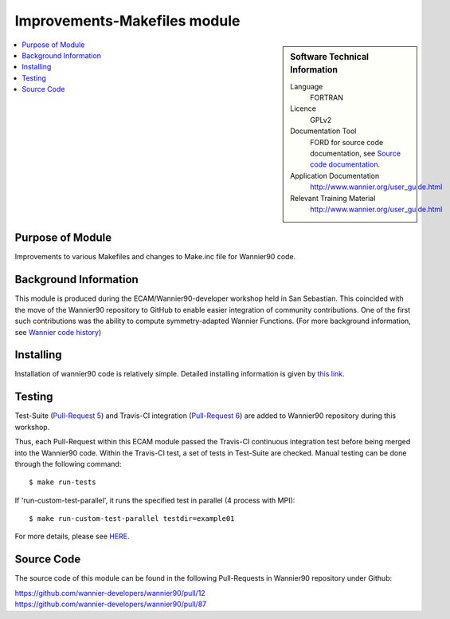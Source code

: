 .. _Improvements-Makefiles:

#############################
Improvements-Makefiles module
#############################

.. sidebar:: Software Technical Information


  Language
    FORTRAN                                               

  Licence
    GPLv2

  Documentation Tool
    FORD for source code documentation, see `Source code documentation <http://www.wannier.org/ford/>`_.

  Application Documentation
    `http://www.wannier.org/user_guide.html <http://www.wannier.org/user_guide.html>`_

  Relevant Training Material
    `http://www.wannier.org/user_guide.html <http://www.wannier.org/user_guide.html>`_

.. contents:: :local:


.. Add technical info as a sidebar and allow text below to wrap around it

Purpose of Module
_________________

Improvements to various Makefiles and changes to Make.inc file for Wannier90 code.

Background Information
______________________

This module is produced during the ECAM/Wannier90-developer workshop held in San Sebastian. This coincided with the move of the Wannier90 repository to GitHub to enable easier integration of community contributions. One of the first such contributions was the ability to compute symmetry-adapted Wannier Functions. (For more background information, see `Wannier code history  <http://www.wannier.org/history.html>`_)
 

Installing
__________

Installation of wannier90 code is relatively simple. Detailed installing information is given by `this link <https://raw.githubusercontent.com/wannier-developers/wannier90/develop/README.install>`_.


Testing
_______

Test-Suite (`Pull-Request 5 <https://github.com/wannier-developers/wannier90/pull/5>`_) and Travis-CI integration (`Pull-Request 6 <https://github.com/wannier-developers/wannier90/pull/6>`_) are added to Wannier90 repository during this workshop.

Thus, each Pull-Request within this ECAM module passed the Travis-CI continuous integration test before being merged into the Wannier90 code.  Within the Travis-CI test, a set of tests in Test-Suite are checked. Manual testing can be done through the following command::
   
    $ make run-tests

If 'run-custom-test-parallel', it runs the specified test in parallel (4 process with MPI)::

     $ make run-custom-test-parallel testdir=example01

For more details, please see `HERE <https://github.com/wannier-developers/wannier90/tree/develop/test-suite>`_.

Source Code
___________

The source code of this module can be found in the following Pull-Requests in Wannier90 repository under Github: 

| https://github.com/wannier-developers/wannier90/pull/12
| https://github.com/wannier-developers/wannier90/pull/87
